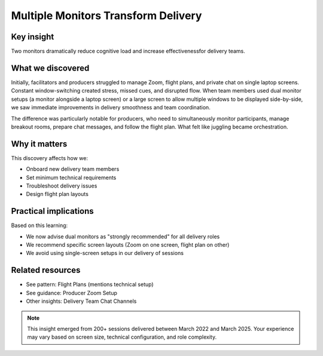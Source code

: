 .. _using-multiple-monitors-insight:

====================================
Multiple Monitors Transform Delivery
====================================

.. tags:: insights, technical setup, producer, facilitator, equipment

Key insight
-----------
Two monitors dramatically reduce cognitive load and increase effectivenessfor delivery teams.

What we discovered
------------------
Initially, facilitators and producers struggled to manage Zoom, flight plans, and private chat on single laptop screens. Constant window-switching created stress, missed cues, and disrupted flow. When team members used dual monitor setups (a monitor alongside a laptop screen) or a large screen to allow multiple windows to be displayed side-by-side, we saw immediate improvements in delivery smoothness and team coordination.

The difference was particularly notable for producers, who need to simultaneously monitor participants, manage breakout rooms, prepare chat messages, and follow the flight plan. What felt like juggling became orchestration.

Why it matters
--------------
This discovery affects how we:

- Onboard new delivery team members
- Set minimum technical requirements  
- Troubleshoot delivery issues
- Design flight plan layouts

Practical implications
----------------------
Based on this learning:

- We now advise dual monitors as "strongly recommended" for all delivery roles
- We recommend specific screen layouts (Zoom on one screen, flight plan on other)
- We avoid using single-screen setups in our delivery of sessions

Related resources
-----------------
- See pattern: Flight Plans (mentions technical setup)
- See guidance: Producer Zoom Setup
- Other insights: Delivery Team Chat Channels

.. note::
   This insight emerged from 200+ sessions delivered between March 2022 and 
   March 2025. Your experience may vary based on screen size, technical 
   configuration, and role complexity.